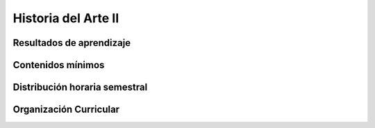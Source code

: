======================================
Historia del Arte II
======================================

-------------------------------
Resultados de aprendizaje
-------------------------------

.. panels::
	:card: noshadow
	:column: col-lg-12	

	Expresa un proyecto cultural que aporte reflexión sobre otros mundos posibles

-------------------
Contenidos mínimos
-------------------

.. panels::
	:card: noshadow
	:column: col-lg-12	

	Esta asignatura se enfoca en el estudio del desarrollo de las manifestaciones artísticas occidentales medievales desde el Arte Paleocristiano hasta el Renacimiento europeo y paralelamente la América Precolombina, en Ecuador se analizará la etapa cronológica de Integración y el periodo cañari e Inca. En este curso los estudiantes se aproximan al lenguaje artístico en varios medios, mientras analizan sus propósitos y entienden el proceso creativo y los inicios del diseño, así como las diferentes técnicas y materiales utilizados.

------------------------------
Distribución horaria semestral
------------------------------


.. panels::
    :container: container pb-4
    :column: col-lg-3 col-sm-6 col-xs-6
    :card: noshadow

	:term:`ACD`
	^^^^^^^^^^^^^^^^^^^^^^^^^^
	48

	---

	:term:`APE`
	^^^^^^^^^^^^^^^^^^^^^^^^^^
	32

	---

	:term:`AA`
	^^^^^^^^^^^^^^^^^^^^^^^^^
	40

	---

	Total de horas
	^^^^^^^^^^^^^^^^^^^^^^^^^^
	120

------------------------
Organización Curricular
------------------------

.. panels::
    :container: container pb-4 
    :column: col-lg-6
    :card: noshadow

	.. rst-class:: colorinch
	
	Unidad 
	^^^^^^^^^
	Básica

	---

	Campo de formación
	^^^^^^^^^^^^^^^^^^^^^^^^^^
	Comunicación y Lenguajes
